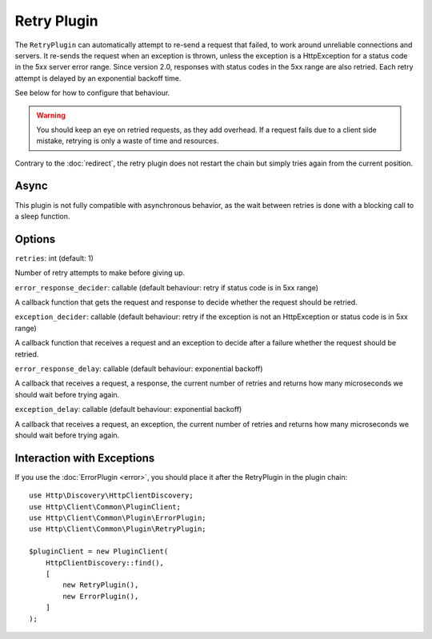 Retry Plugin
============

The ``RetryPlugin`` can automatically attempt to re-send a request that failed,
to work around unreliable connections and servers. It re-sends the request when
an exception is thrown, unless the exception is a HttpException for a status
code in the 5xx server error range. Since version 2.0, responses with status
codes in the 5xx range are also retried. Each retry attempt is delayed by an
exponential backoff time.

See below for how to configure that behaviour.

.. warning::

    You should keep an eye on retried requests, as they add overhead. If a
    request fails due to a client side mistake, retrying is only a waste of
    time and resources.

Contrary to the :doc:`redirect`, the retry plugin does not restart the chain
but simply tries again from the current position.

Async
-----

This plugin is not fully compatible with asynchronous behavior, as the wait
between retries is done with a blocking call to a sleep function.

Options
-------

``retries``: int (default: 1)

Number of retry attempts to make before giving up.

``error_response_decider``: callable (default behaviour: retry if status code is in 5xx range)

A callback function that gets the request and response to decide whether the
request should be retried.

``exception_decider``: callable (default behaviour: retry if the exception is not an HttpException or status code is in 5xx range)

A callback function that receives a request and an exception to decide after a
failure whether the request should be retried.

``error_response_delay``: callable (default behaviour: exponential backoff)

A callback that receives a request, a response, the current number of retries
and returns how many microseconds we should wait before trying again.

``exception_delay``: callable (default behaviour: exponential backoff)

A callback that receives a request, an exception, the current number of retries 
and returns how many microseconds we should wait before trying again.

Interaction with Exceptions
---------------------------

If you use the :doc:`ErrorPlugin <error>`, you should place it after the RetryPlugin in the
plugin chain::

    use Http\Discovery\HttpClientDiscovery;
    use Http\Client\Common\PluginClient;
    use Http\Client\Common\Plugin\ErrorPlugin;
    use Http\Client\Common\Plugin\RetryPlugin;

    $pluginClient = new PluginClient(
        HttpClientDiscovery::find(),
        [
            new RetryPlugin(),
            new ErrorPlugin(),
        ]
    );
